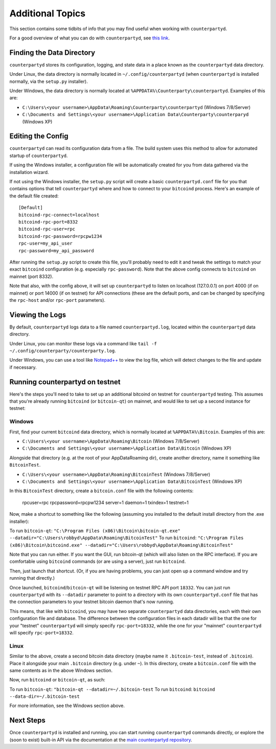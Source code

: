 Additional Topics
======================

This section contains some tidbits of info that you may find useful when working with ``counterpartyd``.

For a good overview of what you can do with ``counterpartyd``, see `this link <https://github.com/PhantomPhreak/counterpartyd#usage>`__.

Finding the Data Directory
---------------------------

``counterpartyd`` stores its configuration, logging, and state data in a place known as the ``counterpartyd``
data directory.

Under Linux, the data directory is normally located in ``~/.config/counterpartyd`` (when
``counterpartyd`` is installed normally, via the ``setup.py`` installer).

Under Windows, the data directory is normally located at ``%APPDATA%\Counterparty\counterpartyd``. Examples of this are:

- ``C:\Users\<your username>\AppData\Roaming\Counterparty\counterpartyd`` (Windows 7/8/Server)
- ``C:\Documents and Settings\<your username>\Application Data\Counterparty\counterparyd`` (Windows XP)


Editing the Config
---------------------------

``counterpartyd`` can read its configuration data from a file. The build system uses this method to allow for 
automated startup of ``counterpartyd``.

If using the Windows installer, a configuration file will be automatically created for you from data gathered
via the installation wizard.

If not using the Windows installer, the ``setup.py`` script will create a basic ``counterpartyd.conf`` file for you that contains
options that tell ``counterpartyd`` where and how to connect to your ``bitcoind`` process. Here's an example of the default file created::

    [Default]
    bitcoind-rpc-connect=localhost
    bitcoind-rpc-port=8332
    bitcoind-rpc-user=rpc
    bitcoind-rpc-password=rpcpw1234
    rpc-user=my_api_user
    rpc-password=my_api_password

After running the ``setup.py`` script to create this file, you'll probably need to edit it and tweak the settings
to match your exact ``bitcoind`` configuration (e.g. especially ``rpc-password``). Note that the above config
connects to ``bitcoind`` on mainnet (port 8332).

Note that also, with the config above, it will set up ``counterpartyd`` to listen on localhost (127.0.0.1)
on port 4000 (if on mainnet) or port 14000 (if on testnet) for API connections (these are the default ports,
and can be changed by specifying the ``rpc-host`` and/or ``rpc-port`` parameters).


Viewing the Logs
-----------------

By default, ``counterpartyd`` logs data to a file named ``counterpartyd.log``, located within the ``counterpartyd``
data directory.

Under Linux, you can monitor these logs via a command like ``tail -f ~/.config/counterparty/counterparty.log``.

Under Windows, you can use a tool like `Notepad++ <http://notepad-plus-plus.org/>`__ to view the log file,
which will detect changes to the file and update if necessary.

Running counterpartyd on testnet
--------------------------------

Here's the steps you'll need to take to set up an additional bitcoind on testnet for ``counterpartyd`` testing. 
This assumes that you're already running ``bitcoind`` (or ``bitcoin-qt``) on mainnet, and would like to set up a
second instance for testnet:

Windows
~~~~~~~~

First, find your current ``bitcoind`` data directory, which is normally located at ``%APPDATA%\Bitcoin``. Examples of this are:

- ``C:\Users\<your username>\AppData\Roaming\Bitcoin`` (Windows 7/8/Server)
- ``C:\Documents and Settings\<your username>\Application Data\Bitcoin`` (Windows XP)

Alongside that directory (e.g. at the root of your AppData\Roaming dir), create another directory, name it something
like ``BitcoinTest``.

- ``C:\Users\<your username>\AppData\Roaming\BitcoinTest`` (Windows 7/8/Server)
- ``C:\Documents and Settings\<your username>\Application Data\BitcoinTest`` (Windows XP)
 
In this ``BitcoinTest`` directory, create a ``bitcoin.conf`` file with the following contents:

    rpcuser=rpc
    rpcpassword=rpcpw1234
    server=1
    daemon=1
    txindex=1
    testnet=1

Now, make a shortcut to something like the following (assuming you installed to the default
install directory from the .exe installer):

To run ``bitcoin-qt``: ``"C:\Program Files (x86)\Bitcoin\bitcoin-qt.exe" --datadir="C:\Users\robbyd\AppData\Roaming\BitcoinTest"``
To run ``bitcoind``: ``"C:\Program Files (x86)\Bitcoin\bitcoind.exe" --datadir="C:\Users\robbyd\AppData\Roaming\BitcoinTest"``

Note that you can run either. If you want the GUI, run bitcoin-qt (which will also listen on the RPC interface).
If you are comfortable using ``bitcoind`` commands (or are using a server), just run ``bitcoind``.

Then, just launch that shortcut. (Or, if you are having problems, you can just open up a command window and
try running that directly.)

Once launched, ``bitcoind``/``bitcoin-qt`` will be listening on testnet RPC API port ``18332``. You can just
run ``counterpartyd`` with its ``--datadir`` parameter to point to a directory with its own
``counterpartyd.conf`` file that has the connection parameters to your testnet bitcoin daemon that's now running.

This means, that like with ``bitcoind``, you may have two separate ``counterpartyd`` data directories, each with
their own configuration file and database. The difference
between the configuration files in each datadir will be that the one for your "testnet" ``counterpartyd`` will simply
specify ``rpc-port=18332``, while the one for your "mainnet" ``counterpartyd`` will specify ``rpc-port=18332``.


Linux
~~~~~~

Similar to the above, create a second bitcoin data directory (maybe name it ``.bitcoin-test``, instead of ``.bitcoin``). Place
it alongside your main ``.bitcoin`` directory (e.g. under ``~``). In this directory, create a ``bitcoin.conf``
file with the same contents as in the above Windows section.

Now, run ``bitcoind`` or ``bitcoin-qt``, as such:

To run ``bitcoin-qt``: ``"bitcoin-qt --datadir=~/.bitcoin-test``
To run ``bitcoind``: ``bitcoind --data-dir=~/.bitcoin-test``

For more information, see the Windows section above.


Next Steps
-----------

Once ``counterpartyd`` is installed and running, you can start running ``counterpartyd`` commands directly,
or explore the (soon to exist) built-in API via the documentation at the `main counterpartyd repository <https://github.com/PhantomPhreak/counterpartyd>`__.  
